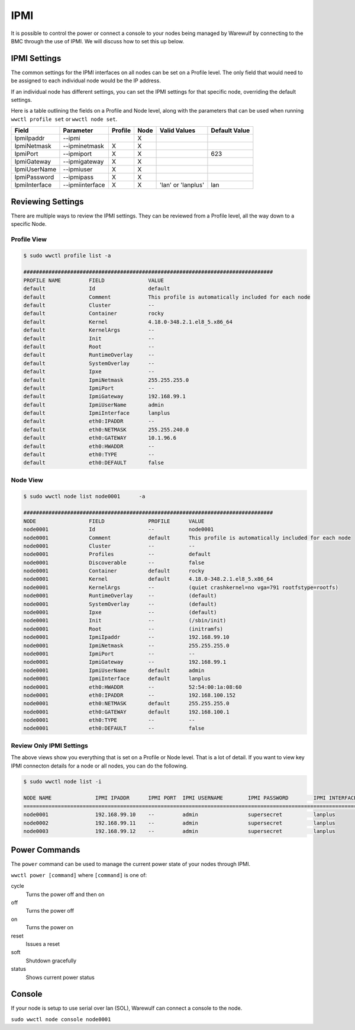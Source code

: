 ====
IPMI
====

It is possible to control the power or connect a console to your nodes being managed by Warewulf by connecting to the BMC through the use of IPMI. We will discuss how to set this up below.

IPMI Settings
=============

The common settings for the IPMI interfaces on all nodes can be set on a Profile level.  The only field that would need to be assigned to each individual node would be the IP address.

If an individual node has different settings, you can set the IPMI settings for that specific node, overriding the default settings.

Here is a table outlining the fields on a Profile and Node level, along with the parameters that can be used when running ``wwctl profile set`` or ``wwctl node set``.

============= =============== ======== ======= ================== =============
Field         Parameter       Profile  Node    Valid Values       Default Value
============= =============== ======== ======= ================== =============
IpmiIpaddr    --ipmi                   X
IpmiNetmask   --ipminetmask    X       X
IpmiPort      --ipmiport       X       X                          623
IpmiGateway   --ipmigateway    X       X
IpmiUserName  --ipmiuser       X       X
IpmiPassword  --ipmipass       X       X
IpmiInterface --ipmiinterface  X       X       'lan' or 'lanplus' lan
============= =============== ======== ======= ================== =============

Reviewing Settings
==================

There are multiple ways to review the IPMI settings. They can be reviewed from a Profile level, all the way down to a specific Node.

Profile View
------------

.. code-block:: bash

   $ sudo wwctl profile list -a

   ################################################################################
   PROFILE NAME         FIELD              VALUE
   default              Id                 default
   default              Comment            This profile is automatically included for each node
   default              Cluster            --
   default              Container          rocky
   default              Kernel             4.18.0-348.2.1.el8_5.x86_64
   default              KernelArgs         --
   default              Init               --
   default              Root               --
   default              RuntimeOverlay     --
   default              SystemOverlay      --
   default              Ipxe               --
   default              IpmiNetmask        255.255.255.0
   default              IpmiPort           --
   default              IpmiGateway        192.168.99.1
   default              IpmiUserName       admin
   default              IpmiInterface      lanplus
   default              eth0:IPADDR        --
   default              eth0:NETMASK       255.255.240.0
   default              eth0:GATEWAY       10.1.96.6
   default              eth0:HWADDR        --
   default              eth0:TYPE          --
   default              eth0:DEFAULT       false

Node View
---------

.. code-block:: bash

   $ sudo wwctl node list node0001      -a

   ################################################################################
   NODE                 FIELD              PROFILE      VALUE
   node0001             Id                 --           node0001
   node0001             Comment            default      This profile is automatically included for each node
   node0001             Cluster            --           --
   node0001             Profiles           --           default
   node0001             Discoverable       --           false
   node0001             Container          default      rocky
   node0001             Kernel             default      4.18.0-348.2.1.el8_5.x86_64
   node0001             KernelArgs         --           (quiet crashkernel=no vga=791 rootfstype=rootfs)
   node0001             RuntimeOverlay     --           (default)
   node0001             SystemOverlay      --           (default)
   node0001             Ipxe               --           (default)
   node0001             Init               --           (/sbin/init)
   node0001             Root               --           (initramfs)
   node0001             IpmiIpaddr         --           192.168.99.10
   node0001             IpmiNetmask        --           255.255.255.0
   node0001             IpmiPort           --           --
   node0001             IpmiGateway        --           192.168.99.1
   node0001             IpmiUserName       default      admin
   node0001             IpmiInterface      default      lanplus
   node0001             eth0:HWADDR        --           52:54:00:1a:08:60
   node0001             eth0:IPADDR        --           192.168.100.152
   node0001             eth0:NETMASK       default      255.255.255.0
   node0001             eth0:GATEWAY       default      192.168.100.1
   node0001             eth0:TYPE          --           --
   node0001             eth0:DEFAULT       --           false

Review Only IPMI Settings
-------------------------

The above views show you everything that is set on a Profile or Node level. That is a lot of detail. If you want to view key IPMI connecton details for a node or all nodes, you can do the following.

.. code-block:: bash

   $ sudo wwctl node list -i

   NODE NAME              IPMI IPADDR      IPMI PORT  IPMI USERNAME        IPMI PASSWORD        IPMI INTERFACE
   ============================================================================================================
   node0001               192.168.99.10    --         admin                supersecret          lanplus
   node0002               192.168.99.11    --         admin                supersecret          lanplus
   node0003               192.168.99.12    --         admin                supersecret          lanplus

Power Commands
==============

The ``power`` command can be used to manage the current power state of your nodes through IPMI.

``wwctl power [command]`` where ``[command]`` is one of:

cycle
    Turns the power off and then on

off
    Turns the power off

on
    Turns the power on

reset
    Issues a reset

soft
    Shutdown gracefully

status
    Shows current power status

Console
=======

If your node is setup to use serial over lan (SOL), Warewulf can connect a console to the node.

``sudo wwctl node console node0001``